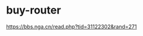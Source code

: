 * buy-router
:PROPERTIES:
:CUSTOM_ID: buy-router
:END:
[[https://bbs.nga.cn/read.php?tid=31122302&rand=271]]
